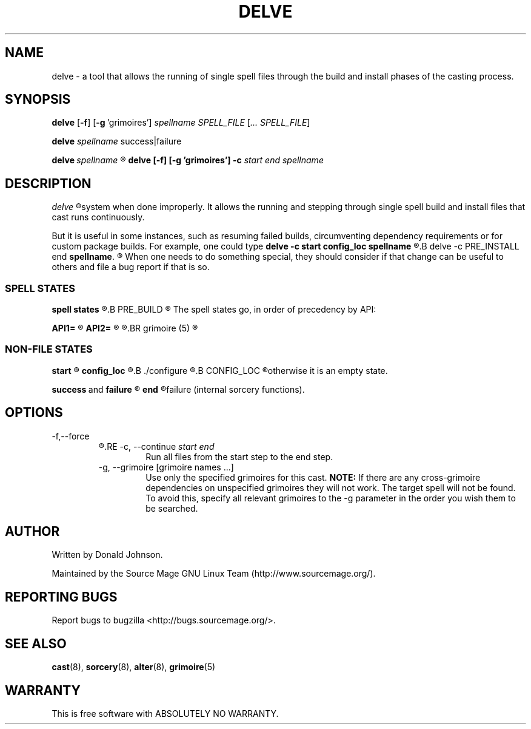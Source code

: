 .TH DELVE "8" "MAY 2009" "Source Mage GNU Linux" "System Administration"
.SH NAME
delve \- a tool that allows the running of single spell files through the
build and install phases of the casting process.
.SH SYNOPSIS
.B delve
.RB [ \-f ] \  [ \-g \ 'grimoires']
.IR spellname\ SPELL_FILE
.RI [ ...\ SPELL_FILE ]

.B delve
.IR spellname \ success|failure

.BI delve \ spellname 
.R all

.B delve [\-f] [\-g 'grimoires'] \-c
.I start end spellname
.SH DESCRIPTION
.I delve
.R is a low level tool that normally should not be used as it can harm your
system when done improperly. It allows the running and stepping through
single spell build and install files that cast runs continuously.

But it is useful in some instances, such as resuming failed builds,
circumventing dependency requirements or for custom package builds. For
example, one could type
.B delve -c start config_loc spellname 
.R do some changes to the source, compile the spell manually and then continue off with
.B delve -c PRE_INSTALL end 
.BR spellname .
.R Please do not complain if your system breaks after using this.

When one needs to do something special, they should consider if that change
can be useful to others and file a bug report if that is so.

.SS SPELL STATES
.B spell states
.R are stages in which a spell carries out certain actions. For example,
.B PRE_BUILD
.R will unpack and verify the sources of the spell.

The spell states go, in order of precedency by API:

.B API1=
.R \*(lqstart PRE_BUILD config_loc BUILD POST_BUILD POST_INSTALL TRIGGERS end\*(rq

.B API2=
.R \*(lqstart PRE_BUILD config_loc BUILD PRE_INSTALL INSTALL INSTALL_EXTRAS POST_INSTALL TRANSFER FINAL TRIGGERS end\*(rq

.R API2 is the default API. Consult
.BR grimoire (5)
.R for more information on the spell states.

.SS NON-FILE STATES
.B start
.R is an empty state that will always go onto the next spell state.

.B config_loc
.R is a state which will ask if one wants to add custom
.B ./configure
.R flags only if
.B CONFIG_LOC
.R is enabled in the Sorcery Features menu and the source uses configure,
otherwise it is an empty state.

.BR success \ and \ failure
.R are substates of end.

.B end
.R runs success if all the run states were successful, otherwise
failure (internal sorcery functions).
.PP
.SH OPTIONS
\-f,\-\-force
.RS
.R Continue to run all files even if one fails
.RE
\-c, \-\-continue
.I start end
.RS
Run all files from the start step to the end step.
.RE
\-g, \-\-grimoire [grimoire names ...]
.RS
Use only the specified grimoires for this cast.
.B NOTE:
If there are any cross-grimoire dependencies on unspecified grimoires they will not work. The target spell will not be found. To avoid this, specify all relevant grimoires to the -g parameter in the order you wish them to be searched.
.RE
.SH AUTHOR
Written by Donald Johnson.

Maintained by the Source Mage GNU Linux Team (http://www.sourcemage.org/).
.SH REPORTING BUGS
Report bugs to bugzilla <http://bugs.sourcemage.org/>.
.SH SEE ALSO
.BR cast (8),
.BR sorcery (8),
.BR alter (8),
.BR grimoire (5)
.SH WARRANTY
This is free software with ABSOLUTELY NO WARRANTY.
